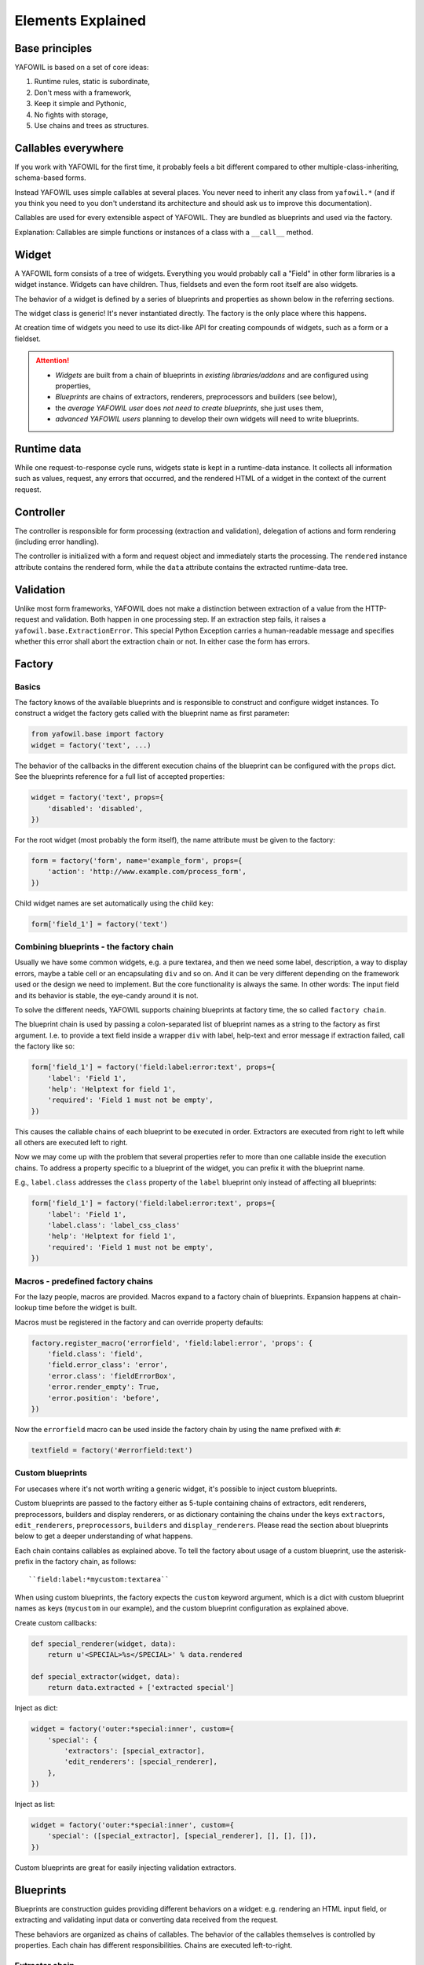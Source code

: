 Elements Explained
==================

Base principles
---------------

YAFOWIL is based on a set of core ideas:

1. Runtime rules, static is subordinate,
2. Don't mess with a framework,
3. Keep it simple and Pythonic,
4. No fights with storage,
5. Use chains and trees as structures.

Callables everywhere
--------------------

If you work with YAFOWIL for the first time, it probably feels a bit different
compared to other multiple-class-inheriting, schema-based forms.

Instead YAFOWIL uses simple callables at several places. You never need to
inherit any class from ``yafowil.*`` (and if you think you need to you don't
understand its architecture and should ask us to improve this documentation).

Callables are used for every extensible aspect of YAFOWIL. They are bundled
as blueprints and used via the factory.

Explanation: Callables are simple functions or instances of a class with a
``__call__`` method.

Widget
------

A YAFOWIL form consists of a tree of widgets. Everything you would probably
call a "Field" in other form libraries is a widget instance. Widgets can have
children. Thus, fieldsets and even the form root itself are also widgets.

The behavior of a widget is defined by a series of blueprints and properties
as shown below in the referring sections.

The widget class is generic! It's never instantiated directly. The factory is
the only place where this happens.

At creation time of widgets you need to use its dict-like API for creating
compounds of widgets, such as a form or a fieldset.

.. Attention ::

    - *Widgets* are built from a chain of blueprints in *existing*
      *libraries/addons* and are configured using properties,
    - *Blueprints* are chains of extractors, renderers, preprocessors and builders
      (see below),
    - the *average YAFOWIL user* does *not need to create blueprints*, she just uses
      them,
    - *advanced YAFOWIL users* planning to develop their own widgets will need to
      write blueprints.


Runtime data
------------

While one request-to-response cycle runs, widgets state is kept in a 
runtime-data instance. It collects all information such as values, request, 
any errors that occurred, and the rendered HTML of a widget in the context of
the current request.


Controller
----------

The controller is responsible for form processing (extraction and validation),
delegation of actions and form rendering (including error handling).

The controller is initialized with a form and request object and immediately
starts the processing. The ``rendered`` instance attribute contains the
rendered form, while the ``data`` attribute contains the extracted runtime-data
tree.


Validation
----------

Unlike most form frameworks, YAFOWIL does not make a distinction between
extraction of a value from the HTTP-request and validation. Both happen in one
processing step. If an extraction step fails, it raises a
``yafowil.base.ExtractionError``. This special Python Exception carries a 
human-readable message and specifies whether this error shall abort the extraction
chain or not. In either case the form has errors.


Factory
-------

Basics
~~~~~~

The factory knows of the available blueprints and is responsible to construct
and configure widget instances. To construct a widget the factory gets called
with the blueprint name as first parameter:

.. code-block:: python

    from yafowil.base import factory
    widget = factory('text', ...)

The behavior of the callbacks in the different execution chains of the
blueprint can be configured with the ``props`` dict. See the blueprints reference
for a full list of accepted properties:

.. code-block:: python

    widget = factory('text', props={
        'disabled': 'disabled',
    })

For the root widget (most probably the form itself), the name attribute must be
given to the factory:

.. code-block:: python

    form = factory('form', name='example_form', props={
        'action': 'http://www.example.com/process_form',
    })

Child widget names are set automatically using the child ``key``:

.. code-block:: python

    form['field_1'] = factory('text')


Combining blueprints - the factory chain
~~~~~~~~~~~~~~~~~~~~~~~~~~~~~~~~~~~~~~~~

Usually we have some common widgets, e.g. a pure textarea, and then we need
some label, description, a way to display errors, maybe a table cell or an
encapsulating ``div`` and so on. And it can be very different depending on the
framework used or the design we need to implement. But the core functionality
is always the same. In other words: The input field and its behavior is stable,
the eye-candy around it is not.

To solve the different needs, YAFOWIL supports chaining blueprints at factory
time, the so called ``factory chain``.

The blueprint chain is used by passing a colon-separated list of blueprint names
as a string to the factory as first argument. I.e. to provide a text field inside a
wrapper ``div`` with label, help-text and error message if extraction failed, call
the factory like so:

.. code-block:: python

    form['field_1'] = factory('field:label:error:text', props={
        'label': 'Field 1',
        'help': 'Helptext for field 1',
        'required': 'Field 1 must not be empty',
    })

This causes the callable chains of each blueprint to be executed in order.
Extractors are executed from right to left while all others are executed left
to right.

Now we may come up with the problem that several properties refer to more than
one callable inside the execution chains. To address a property specific to a
blueprint of the widget, you can prefix it with the blueprint name.

E.g., ``label.class`` addresses the ``class`` property of the ``label`` blueprint
only instead of affecting all blueprints:

.. code-block:: python

    form['field_1'] = factory('field:label:error:text', props={
        'label': 'Field 1',
        'label.class': 'label_css_class'
        'help': 'Helptext for field 1',
        'required': 'Field 1 must not be empty',
    })


Macros - predefined factory chains
~~~~~~~~~~~~~~~~~~~~~~~~~~~~~~~~~~

For the lazy people, macros are provided. Macros expand to a factory chain of
blueprints. Expansion happens at chain-lookup time before the widget is built.

Macros must be registered in the factory and can override property defaults:

.. code-block:: python

    factory.register_macro('errorfield', 'field:label:error', 'props': {
        'field.class': 'field',
        'field.error_class': 'error',
        'error.class': 'fieldErrorBox',
        'error.render_empty': True,
        'error.position': 'before',
    })

Now the ``errorfield`` macro can be used inside the factory chain by using the
name prefixed with ``#``:

.. code-block:: python

    textfield = factory('#errorfield:text')


Custom blueprints
~~~~~~~~~~~~~~~~~

For usecases where it's not worth writing a generic widget, it's possible
to inject custom blueprints.

Custom blueprints are passed to the factory either as 5-tuple containing chains
of extractors, edit renderers, preprocessors, builders and display renderers,
or as dictionary containing the chains under the keys ``extractors``,
``edit_renderers``, ``preprocessors``, ``builders`` and ``display_renderers``.
Please read the section about blueprints below to get a deeper understanding of
what happens.

Each chain contains callables as explained above. To tell the factory about
usage of a custom blueprint, use the asterisk-prefix in the factory chain,
as follows::

    ``field:label:*mycustom:textarea``

When using custom blueprints, the factory expects the ``custom``
keyword argument, which is a dict with custom blueprint names as keys
(``mycustom`` in our example), and the custom blueprint configuration as
explained above.

Create custom callbacks:

.. code-block:: python

    def special_renderer(widget, data):
        return u'<SPECIAL>%s</SPECIAL>' % data.rendered

    def special_extractor(widget, data):
        return data.extracted + ['extracted special']

Inject as dict:

.. code-block:: python

    widget = factory('outer:*special:inner', custom={
        'special': {
            'extractors': [special_extractor], 
            'edit_renderers': [special_renderer],
        },
    })

Inject as list:

.. code-block:: python

    widget = factory('outer:*special:inner', custom={
        'special': ([special_extractor], [special_renderer], [], [], []),
    })

Custom blueprints are great for easily injecting validation extractors.


Blueprints
----------

Blueprints are construction guides providing different behaviors on a
widget: e.g. rendering an HTML input field, or extracting and validating input
data or converting data received from the request.

These behaviors are organized as chains of callables. The behavior of the
callables themselves is controlled by properties. Each chain has different
responsibilities. Chains are executed left-to-right.


Extractor chain
~~~~~~~~~~~~~~~

Extractors are responsible to get, convert and validate the data of the
current widget in the context of the current request. An extractor is a
callable expecting a widget instance and a runtime-data instance as parameters.

**User story**

An integer field consists of

- a first extractor getting the value from the request parameter matching
  the widget name. This results in a string.
- The next extractor in the chain is responsible for converting the string
  to an integer. If it fails, an ``ExtractionError`` is raised. Otherwise the
  converted value is returned.
- If only positive integers are allowed, a validating extractor is added to
  the chain. If it's not positive, an ``ExtractionError`` is raised, otherwise
  the value is returned unmodified.


Edit renderer chain
~~~~~~~~~~~~~~~~~~~

Edit renderers are responsible to create HTML form output (unicode-strings)
ready to be passed to the response. It is a callable expecting a widget
instance and a runtime-data instance as parameters. At this point the 
runtime-data instance has already passed the extraction chain and contains
information about extracted values and errors. Edit renderers may utilize any
templating language if desired. YAFOWIL has no preferences nor does it support
any specific templating language out of the box. All internal rendering in
YAFOWIL happens in pure Python.

The edit renderer chain is executed if the mode of the widget is ``edit``.

**User story**

An file input field has to be rendered with checkboxes to indicate whether 
the file should be deleted.

The file input itself is a renderer, and the checkboxes are another renderer.

- The first renderer in chain creates a pure HTML ``<input ..>`` tag for
  the file upload.
- The next renderer creates some checkboxes with labels. It has access to
  the string output of the first renderer as part of runtime-data. So some
  ``<checkbox ..>`` tags can be prepended, wrapped around or appended to
  the previously rendered ``<input ..>``.

Both renderers are reusable and may be used in other contexts, e.g. in an
image blueprint context.


Display renderer chain
~~~~~~~~~~~~~~~~~~~~~~

Display renderers are responsible to create HTML view output (unicode-strings)
ready to be passed to the response.

The display renderer chain is executed if the mode of the widget is ``display``.
Like edit renderers it is a callable expecting widget and runtime-data as
parameters. Like the edit renderer it is executed after extraction.

It is possible to mix edit and display renderers in one widget tree. Each
widget can have its own mode.

**User story**

A form is created for a complex dataset where different groups of users have
different access permissions whether to edit or view a dataset value, or
even to see it at all. The mode property of the widget controls which 
rendering chain, if any, gets executed.


Preprocessor chain
~~~~~~~~~~~~~~~~~~

The preprocessor chain is executed once per request-to-response cycle,
directly after runtime-data was created and before extraction happens.
A preprocessor callable can be used to hook up framework-specific requirements,
and gets widget and runtime-data as parameters. There are global preprocessors
running on every widget and widget-specific pre-processors. 
Widget-specific pre-processors are executed *after* the global preprocessors.

**User story**

YAFOWIL expects the request to be a dict-like object providing parameters
via ``get`` and ``__getitem__``. Further i18n support should be available
e.g. via ``zope.i18n``. A framework integration package now provides one
global preprocessor function wrapping the request if needed, and another
hooking up the i18n message factory and the translate function.


Builder chain
~~~~~~~~~~~~~

This chain of callables is called only once right after the widget was created
by the factory. A common use-case is to automatically populate a widget with
child widgets. It expects widget and factory as parameters.

**User story**
    A blueprint is written for a complex widget, and luckily there are lots of
    other blueprints already out there providing several behaviors needed.
    If a complex blueprint should render e.g. a table containing two fields, a
    *builder* callable is registered which builds the table containing the 2
    input fields by using the dict-like widget API and calling the factory for
    creating its children.
